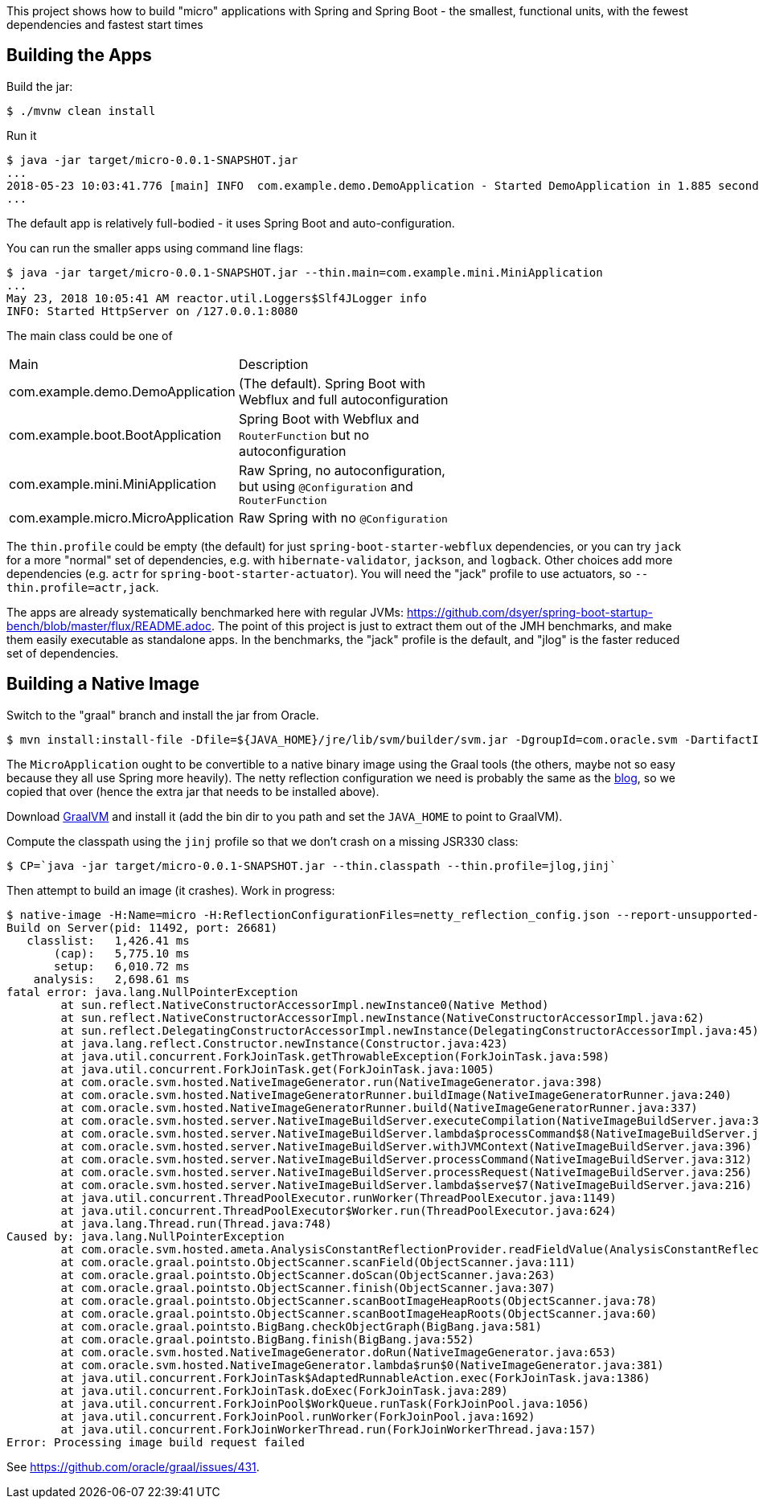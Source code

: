 [.lead]
This project shows how to build "micro" applications with Spring and Spring Boot - the smallest, functional units, with the fewest dependencies and fastest start times

== Building the Apps

Build the jar:

```
$ ./mvnw clean install
```

Run it

```
$ java -jar target/micro-0.0.1-SNAPSHOT.jar 
...
2018-05-23 10:03:41.776 [main] INFO  com.example.demo.DemoApplication - Started DemoApplication in 1.885 seconds (JVM running for 3.769)
...
```

The default app is relatively full-bodied - it uses Spring Boot and auto-configuration.

You can run the smaller apps using command line flags:

```
$ java -jar target/micro-0.0.1-SNAPSHOT.jar --thin.main=com.example.mini.MiniApplication
...
May 23, 2018 10:05:41 AM reactor.util.Loggers$Slf4JLogger info
INFO: Started HttpServer on /127.0.0.1:8080
```

The main class could be one of 

|===
| Main                               | Description |
| com.example.demo.DemoApplication   | (The default). Spring Boot with Webflux and full autoconfiguration |
| com.example.boot.BootApplication   | Spring Boot with Webflux and `RouterFunction` but no autoconfiguration |
| com.example.mini.MiniApplication   | Raw Spring, no autoconfiguration, but using `@Configuration` and `RouterFunction` |
| com.example.micro.MicroApplication | Raw Spring with no `@Configuration`       |

|===

The `thin.profile` could be empty (the default) for just `spring-boot-starter-webflux` dependencies, or you can try `jack` for a more "normal" set of dependencies, e.g. with `hibernate-validator`, `jackson`, and `logback`. Other choices add more dependencies (e.g. `actr` for `spring-boot-starter-actuator`). You will need the "jack" profile to use actuators, so `--thin.profile=actr,jack`.

The apps are already systematically benchmarked here with regular JVMs: https://github.com/dsyer/spring-boot-startup-bench/blob/master/flux/README.adoc. The point of this project is just to extract them out of the JMH benchmarks, and make them easily executable as standalone apps. In the benchmarks, the "jack" profile is the default, and "jlog" is the faster reduced set of dependencies.

== Building a Native Image

Switch to the "graal" branch and install the jar from Oracle.

```
$ mvn install:install-file -Dfile=${JAVA_HOME}/jre/lib/svm/builder/svm.jar -DgroupId=com.oracle.svm -DartifactId=svm -Dversion=GraalVM-1.0.0-rc1 -Dpackaging=jar
```

The `MicroApplication` ought to be convertible to a native binary image using the Graal tools (the others, maybe not so easy because they all use Spring more heavily). The netty reflection configuration we need is probably the same as the https://medium.com/graalvm/instant-netty-startup-using-graalvm-native-image-generation-ed6f14ff7692[blog], so we copied that over (hence the extra jar that needs to be installed above).

Download https://github.com/oracle/graal/releases[GraalVM] and install it (add the bin dir to you path and set the `JAVA_HOME` to point to GraalVM).

Compute the classpath using the `jinj` profile so that we don't crash on a missing JSR330 class:

```
$ CP=`java -jar target/micro-0.0.1-SNAPSHOT.jar --thin.classpath --thin.profile=jlog,jinj`
```

Then attempt to build an image (it crashes). Work in progress:

```
$ native-image -H:Name=micro -H:ReflectionConfigurationFiles=netty_reflection_config.json --report-unsupported-elements-at-runtime -cp $CP com.example.micro.MicroApplication
Build on Server(pid: 11492, port: 26681)
   classlist:   1,426.41 ms
       (cap):   5,775.10 ms
       setup:   6,010.72 ms
    analysis:   2,698.61 ms
fatal error: java.lang.NullPointerException
	at sun.reflect.NativeConstructorAccessorImpl.newInstance0(Native Method)
	at sun.reflect.NativeConstructorAccessorImpl.newInstance(NativeConstructorAccessorImpl.java:62)
	at sun.reflect.DelegatingConstructorAccessorImpl.newInstance(DelegatingConstructorAccessorImpl.java:45)
	at java.lang.reflect.Constructor.newInstance(Constructor.java:423)
	at java.util.concurrent.ForkJoinTask.getThrowableException(ForkJoinTask.java:598)
	at java.util.concurrent.ForkJoinTask.get(ForkJoinTask.java:1005)
	at com.oracle.svm.hosted.NativeImageGenerator.run(NativeImageGenerator.java:398)
	at com.oracle.svm.hosted.NativeImageGeneratorRunner.buildImage(NativeImageGeneratorRunner.java:240)
	at com.oracle.svm.hosted.NativeImageGeneratorRunner.build(NativeImageGeneratorRunner.java:337)
	at com.oracle.svm.hosted.server.NativeImageBuildServer.executeCompilation(NativeImageBuildServer.java:378)
	at com.oracle.svm.hosted.server.NativeImageBuildServer.lambda$processCommand$8(NativeImageBuildServer.java:315)
	at com.oracle.svm.hosted.server.NativeImageBuildServer.withJVMContext(NativeImageBuildServer.java:396)
	at com.oracle.svm.hosted.server.NativeImageBuildServer.processCommand(NativeImageBuildServer.java:312)
	at com.oracle.svm.hosted.server.NativeImageBuildServer.processRequest(NativeImageBuildServer.java:256)
	at com.oracle.svm.hosted.server.NativeImageBuildServer.lambda$serve$7(NativeImageBuildServer.java:216)
	at java.util.concurrent.ThreadPoolExecutor.runWorker(ThreadPoolExecutor.java:1149)
	at java.util.concurrent.ThreadPoolExecutor$Worker.run(ThreadPoolExecutor.java:624)
	at java.lang.Thread.run(Thread.java:748)
Caused by: java.lang.NullPointerException
	at com.oracle.svm.hosted.ameta.AnalysisConstantReflectionProvider.readFieldValue(AnalysisConstantReflectionProvider.java:70)
	at com.oracle.graal.pointsto.ObjectScanner.scanField(ObjectScanner.java:111)
	at com.oracle.graal.pointsto.ObjectScanner.doScan(ObjectScanner.java:263)
	at com.oracle.graal.pointsto.ObjectScanner.finish(ObjectScanner.java:307)
	at com.oracle.graal.pointsto.ObjectScanner.scanBootImageHeapRoots(ObjectScanner.java:78)
	at com.oracle.graal.pointsto.ObjectScanner.scanBootImageHeapRoots(ObjectScanner.java:60)
	at com.oracle.graal.pointsto.BigBang.checkObjectGraph(BigBang.java:581)
	at com.oracle.graal.pointsto.BigBang.finish(BigBang.java:552)
	at com.oracle.svm.hosted.NativeImageGenerator.doRun(NativeImageGenerator.java:653)
	at com.oracle.svm.hosted.NativeImageGenerator.lambda$run$0(NativeImageGenerator.java:381)
	at java.util.concurrent.ForkJoinTask$AdaptedRunnableAction.exec(ForkJoinTask.java:1386)
	at java.util.concurrent.ForkJoinTask.doExec(ForkJoinTask.java:289)
	at java.util.concurrent.ForkJoinPool$WorkQueue.runTask(ForkJoinPool.java:1056)
	at java.util.concurrent.ForkJoinPool.runWorker(ForkJoinPool.java:1692)
	at java.util.concurrent.ForkJoinWorkerThread.run(ForkJoinWorkerThread.java:157)
Error: Processing image build request failed
```

See https://github.com/oracle/graal/issues/431.
